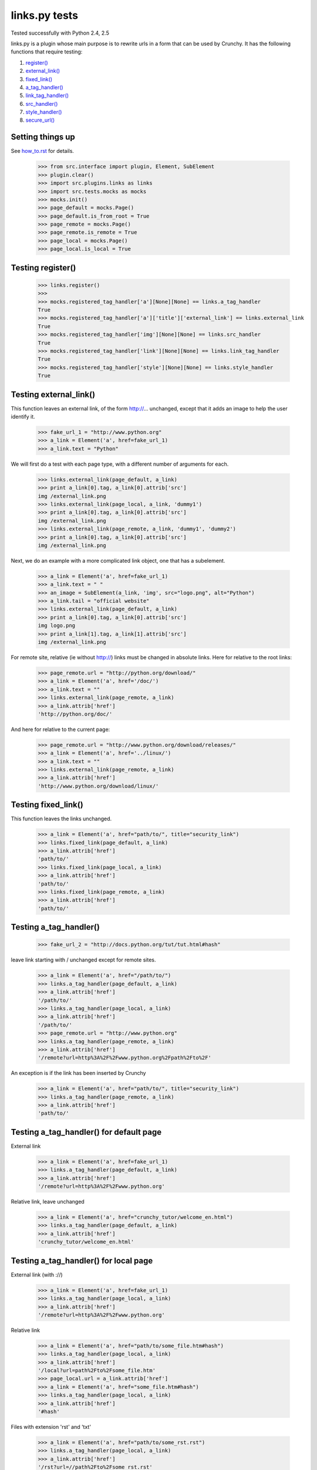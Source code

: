 links.py tests
=================

Tested successfully with Python 2.4, 2.5

links.py is a plugin whose main purpose is to rewrite urls in a form that
can be used by Crunchy.
It has the following functions that require testing:

1. `register()`_
#. `external_link()`_
#. `fixed_link()`_
#. `a_tag_handler()`_
#. `link_tag_handler()`_
#. `src_handler()`_
#. `style_handler()`_
#. `secure_url()`_

Setting things up
--------------------

See how_to.rst_ for details.

.. _how_to.rst: how_to.rst

    >>> from src.interface import plugin, Element, SubElement
    >>> plugin.clear()
    >>> import src.plugins.links as links
    >>> import src.tests.mocks as mocks
    >>> mocks.init()
    >>> page_default = mocks.Page()
    >>> page_default.is_from_root = True
    >>> page_remote = mocks.Page()
    >>> page_remote.is_remote = True
    >>> page_local = mocks.Page()
    >>> page_local.is_local = True

.. _`register()`:

Testing register()
----------------------

    >>> links.register()
    >>>
    >>> mocks.registered_tag_handler['a'][None][None] == links.a_tag_handler
    True
    >>> mocks.registered_tag_handler['a']['title']['external_link'] == links.external_link
    True
    >>> mocks.registered_tag_handler['img'][None][None] == links.src_handler
    True
    >>> mocks.registered_tag_handler['link'][None][None] == links.link_tag_handler
    True
    >>> mocks.registered_tag_handler['style'][None][None] == links.style_handler
    True

.. _`external_link()`:

Testing external_link()
--------------------------

This function leaves an external link, of the form http://... unchanged,
except that it adds an image to help the user identify it.

    >>> fake_url_1 = "http://www.python.org"
    >>> a_link = Element('a', href=fake_url_1)
    >>> a_link.text = "Python"

We will first do a test with each page type, with a different number of
arguments for each.

    >>> links.external_link(page_default, a_link)
    >>> print a_link[0].tag, a_link[0].attrib['src']
    img /external_link.png
    >>> links.external_link(page_local, a_link, 'dummy1')
    >>> print a_link[0].tag, a_link[0].attrib['src']
    img /external_link.png
    >>> links.external_link(page_remote, a_link, 'dummy1', 'dummy2')
    >>> print a_link[0].tag, a_link[0].attrib['src']
    img /external_link.png

Next, we do an example with a more complicated link object, one that
has a subelement.

    >>> a_link = Element('a', href=fake_url_1)
    >>> a_link.text = " "
    >>> an_image = SubElement(a_link, 'img', src="logo.png", alt="Python")
    >>> a_link.tail = "official website"
    >>> links.external_link(page_default, a_link)
    >>> print a_link[0].tag, a_link[0].attrib['src']
    img logo.png
    >>> print a_link[1].tag, a_link[1].attrib['src']
    img /external_link.png

For remote site, relative (ie without http://) links must be changed in
absolute links. Here for relative to the root links:

    >>> page_remote.url = "http://python.org/download/"
    >>> a_link = Element('a', href='/doc/')
    >>> a_link.text = ""
    >>> links.external_link(page_remote, a_link)
    >>> a_link.attrib['href']
    'http://python.org/doc/'

And here for relative to the current page:

    >>> page_remote.url = "http://www.python.org/download/releases/"
    >>> a_link = Element('a', href='../linux/')
    >>> a_link.text = ""
    >>> links.external_link(page_remote, a_link)
    >>> a_link.attrib['href']
    'http://www.python.org/download/linux/'

.. _`fixed_link()`:

Testing fixed_link()
-----------------------

This function leaves the links unchanged.

    >>> a_link = Element('a', href="path/to/", title="security_link")
    >>> links.fixed_link(page_default, a_link)
    >>> a_link.attrib['href']
    'path/to/'
    >>> links.fixed_link(page_local, a_link)
    >>> a_link.attrib['href']
    'path/to/'
    >>> links.fixed_link(page_remote, a_link)
    >>> a_link.attrib['href']
    'path/to/'

.. _`a_tag_handler()`:

Testing a_tag_handler()
--------------------------

    >>> fake_url_2 = "http://docs.python.org/tut/tut.html#hash"

leave link starting with / unchanged except for remote sites.

    >>> a_link = Element('a', href="/path/to/")
    >>> links.a_tag_handler(page_default, a_link)
    >>> a_link.attrib['href']
    '/path/to/'
    >>> links.a_tag_handler(page_local, a_link)
    >>> a_link.attrib['href']
    '/path/to/'
    >>> page_remote.url = "http://www.python.org"
    >>> links.a_tag_handler(page_remote, a_link)
    >>> a_link.attrib['href']
    '/remote?url=http%3A%2F%2Fwww.python.org%2Fpath%2Fto%2F'

An exception is if the link has been inserted by Crunchy
    >>> a_link = Element('a', href="path/to/", title="security_link")
    >>> links.a_tag_handler(page_remote, a_link)
    >>> a_link.attrib['href']
    'path/to/'

Testing a_tag_handler() for default page
------------------------------------------

External link

    >>> a_link = Element('a', href=fake_url_1)
    >>> links.a_tag_handler(page_default, a_link)
    >>> a_link.attrib['href']
    '/remote?url=http%3A%2F%2Fwww.python.org'

Relative link, leave unchanged

    >>> a_link = Element('a', href="crunchy_tutor/welcome_en.html")
    >>> links.a_tag_handler(page_default, a_link)
    >>> a_link.attrib['href']
    'crunchy_tutor/welcome_en.html'

Testing a_tag_handler() for local page
----------------------------------------

External link (with ://)

    >>> a_link = Element('a', href=fake_url_1)
    >>> links.a_tag_handler(page_local, a_link)
    >>> a_link.attrib['href']
    '/remote?url=http%3A%2F%2Fwww.python.org'


Relative link

    >>> a_link = Element('a', href="path/to/some_file.htm#hash")
    >>> links.a_tag_handler(page_local, a_link)
    >>> a_link.attrib['href']
    '/local?url=path%2Fto%2Fsome_file.htm'
    >>> page_local.url = a_link.attrib['href']
    >>> a_link = Element('a', href="some_file.htm#hash")
    >>> links.a_tag_handler(page_local, a_link)
    >>> a_link.attrib['href']
    '#hash'

Files with extension 'rst' and 'txt'

    >>> a_link = Element('a', href="path/to/some_rst.rst")
    >>> links.a_tag_handler(page_local, a_link)
    >>> a_link.attrib['href']
    '/rst?url=//path%2Fto%2Fsome_rst.rst'
    >>> a_link = Element('a', href="path/to/some_txt.txt")
    >>> links.a_tag_handler(page_local, a_link)
    >>> a_link.attrib['href']
    '/rst?url=//path%2Fto%2Fsome_txt.txt'

Testing a_tag_handler() for remote page
-----------------------------------------

External link (with ://)

    >>> a_link = Element('a', href=fake_url_1)
    >>> links.a_tag_handler(page_remote, a_link)
    >>> a_link.attrib['href']
    'http://www.python.org'

External link with hash

    >>> a_link = Element('a', href=fake_url_2)
    >>> links.a_tag_handler(page_remote, a_link)
    >>> a_link.attrib['href']
    'http://docs.python.org/tut/tut.html'

Relative link
    >>> page_remote.url = ""
    >>> a_link = Element('a', href="path/to/some_file.htm")
    >>> links.a_tag_handler(page_remote, a_link)
    >>> a_link.attrib['href']
    '/remote?url=path%2Fto%2Fsome_file.htm'
    >>> a_link = Element('a', href="path/to/some_file.htm#hash")
    >>> links.a_tag_handler(page_remote, a_link)
    >>> a_link.attrib['href']
    '/remote?url=path%2Fto%2Fsome_file.htm'
    >>> page_remote.url = a_link.attrib['href']
    >>> a_link = Element('a', href="some_file.htm#hash")
    >>> links.a_tag_handler(page_remote, a_link)
    >>> a_link.attrib['href']
    '#hash'

.. _`link_tag_handler()`:

Testing link_tag_handler()
-----------------------------

For remote page , only relative path will be converted . 

    >>> page_remote.url = "http://python.org/"
    >>> link_ele = Element('link', href='http://python.org/path/to/some_file.css')
    >>> links.link_tag_handler(page_remote, link_ele) 
    >>> link_ele.attrib['href']
    'http://python.org/path/to/some_file.css'
    >>> link_ele = Element('link', href="path/to/some_file.css")
    >>> links.link_tag_handler(page_remote, link_ele) 
    >>> link_ele.attrib['href']
    'http://python.org/path/to/some_file.css'

For locale page, relative path will be coverted absoulte local path.
Note: link_tag_handler() may act differently among different OSs , as it use os.path.join. 
TODO:write this test.

.. _`src_handler()`:

Testing src_handler()
------------------------


It will work just the same as link element.

    >>> src_ele = Element('script', src='http://python.org/path/to/some_js.js')
    >>> links.src_handler(page_remote, src_ele) 
    >>> src_ele.attrib['src']
    'http://python.org/path/to/some_js.js'
    >>> page_remote.url = "http://python.org/"
    >>> src_ele = Element('script', src="path/to/some_js.js")
    >>> links.src_handler(page_remote, src_ele) 
    >>> src_ele.attrib['src']
    'http://python.org/path/to/some_js.js'

TODO: test local page


.. _`style_handler()`:

Testing style_handler()
--------------------------


    >>> page_default.url = "/crunchy/"
    >>> css_import = Element('style')
    >>> css_import.text = '@import "some_file.css"'
    >>> links.style_handler(page_default, css_import)
    >>> css_import.text
    '@import "/crunchy/some_file.css"'

.. _`secure_url()`:

Testing secure_url():
------------------------

    >>> safe_url = 'http://python.org/some/path/some_file.html'
    >>> links.secure_url(safe_url)
    'http://python.org/some/path/some_file.html'
    >>> un_safe_url = 'http://python.org/some/path/some_file.html?act=xxx'
    >>> links.secure_url(un_safe_url)
    'http://python.org/some/path/some_file.html'

